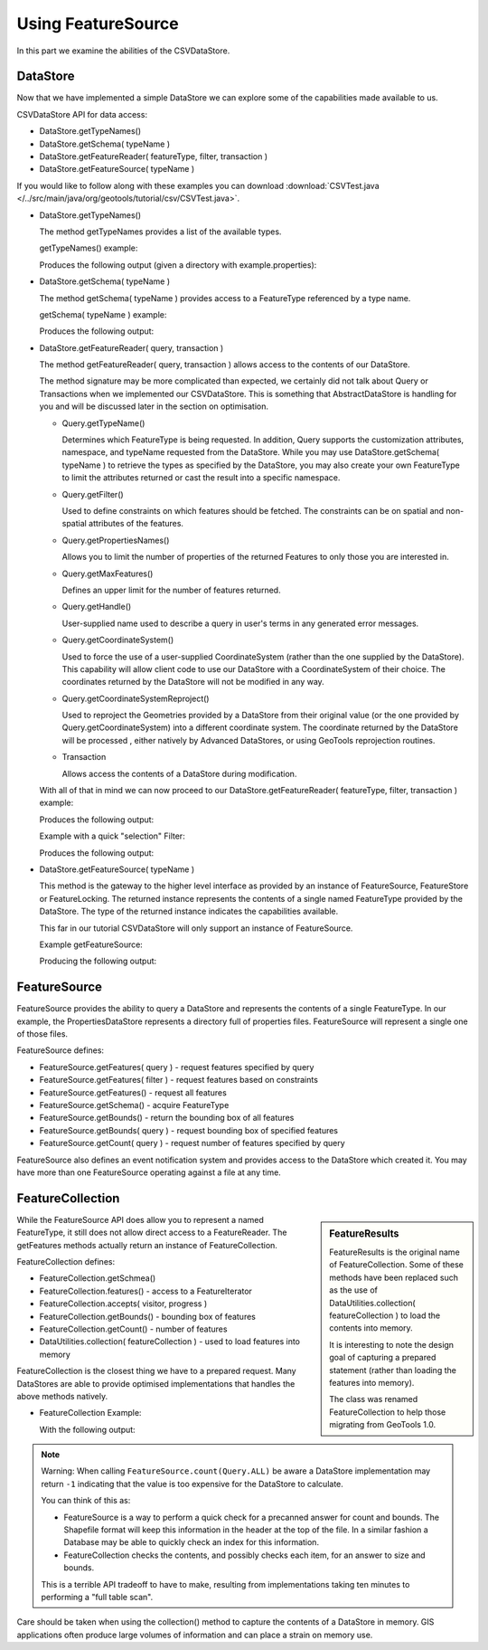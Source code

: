 Using FeatureSource
-------------------

In this part we examine the abilities of the CSVDataStore.

DataStore
^^^^^^^^^

Now that we have implemented a simple DataStore we can explore some of the capabilities made available to us.

CSVDataStore API for data access:

* DataStore.getTypeNames()
* DataStore.getSchema( typeName )
* DataStore.getFeatureReader( featureType, filter, transaction )
* DataStore.getFeatureSource( typeName )

If you would like to follow along with these examples you can download 
:download:`CSVTest.java </../src/main/java/org/geotools/tutorial/csv/CSVTest.java>`.

* DataStore.getTypeNames()
  
  The method getTypeNames provides a list of the available types.
  
  getTypeNames() example:

  .. literalinclude:: /../src/main/java/org/geotools/tutorial/csv/CSVTest.java
     :language: java
     :start-after: // example1 start
     :end-before: // example1 end

  Produces the following output (given a directory with example.properties):

  .. literalinclude:: artifacts/read-output.txt
     :language: text
     :start-after: example1 start
     :end-before: example1 end

* DataStore.getSchema( typeName )
  
  The method getSchema( typeName ) provides access to a FeatureType referenced by a type name.

  getSchema( typeName ) example:

  .. literalinclude:: /../src/main/java/org/geotools/tutorial/csv/CSVTest.java
     :language: java
     :start-after: // example2 start
     :end-before: // example2 end

  Produces the following output:

  .. literalinclude:: artifacts/read-output.txt
     :language: text
     :start-after: example2 start
     :end-before: example2 end

* DataStore.getFeatureReader( query, transaction )
  
  The method getFeatureReader( query, transaction ) allows access to the contents
  of our DataStore.
  
  The method signature may be more complicated than expected, we certainly did not talk
  about Query or Transactions when we implemented our CSVDataStore. This is something
  that AbstractDataStore is handling for you and will be discussed later in the section
  on optimisation.

  * Query.getTypeName()
  
    Determines which FeatureType is being requested. In addition, Query supports the
    customization attributes, namespace, and typeName requested from the DataStore.
    While you may use DataStore.getSchema( typeName ) to retrieve the types as specified by
    the DataStore, you may also create your own FeatureType to limit the attributes returned
    or cast the result into a specific namespace.
  
  * Query.getFilter()
    
    Used to define constraints on which features should be fetched. The constraints
    can be on spatial and non-spatial attributes of the features.

  * Query.getPropertiesNames()
  
    Allows you to limit the number of properties of the returned Features to only those
    you are interested in.

  * Query.getMaxFeatures()
    
    Defines an upper limit for the number of features returned.
  
  * Query.getHandle()
    
    User-supplied name used to describe a query in user's terms in any generated error messages.
  
  * Query.getCoordinateSystem()
    
    Used to force the use of a user-supplied CoordinateSystem (rather than the one supplied
    by the DataStore). This capability will allow client code to use our DataStore with a
    CoordinateSystem of their choice. The coordinates returned by the DataStore will not be
    modified in any way.
  
  * Query.getCoordinateSystemReproject()
    
    Used to reproject the Geometries provided by a DataStore from their original value (or
    the one provided by Query.getCoordinateSystem) into a different coordinate system.
    The coordinate returned by the DataStore will be processed , either natively by
    Advanced DataStores, or using GeoTools reprojection routines.

  .. I suspect the following is no longer relevant (based on above)
  .. .. note::
     
  ..    Since this tutorial was written Query has expanding its capabilities
     (and the capabilities of your DataStore) to include support for reprojection.
     
     It also offers an "open ended" pathway for expansion using "query hints".
     
  * Transaction
    
    Allows access the contents of a DataStore during modification.

  With all of that in mind we can now proceed to our
  DataStore.getFeatureReader( featureType, filter, transaction ) example:
    
  .. literalinclude:: /../src/main/java/org/geotools/tutorial/csv/CSVTest.java
     :language: java
     :start-after: // example3 start
     :end-before: // example3 end

  Produces the following output:
  
  .. literalinclude:: artifacts/read-output.txt
     :language: text
     :start-after: example3 start
     :end-before: example3 end
	
  Example with a quick "selection" Filter:
    
  .. literalinclude:: /../src/main/java/org/geotools/tutorial/csv/CSVTest.java
     :language: java
     :start-after: // example4 start
     :end-before: // example4 end

  Produces the following output:
  
  .. literalinclude:: artifacts/read-output.txt
     :language: text
     :start-after: example4 start
     :end-before: example4 end

* DataStore.getFeatureSource( typeName )
  
  This method is the gateway to the higher level interface as provided by an instance of FeatureSource,
  FeatureStore or FeatureLocking. The returned instance represents the contents of a single
  named FeatureType provided by the DataStore. The type of the returned instance indicates
  the capabilities available.
  
  This far in our tutorial CSVDataStore will only support an instance of FeatureSource.

  Example getFeatureSource:
    
  .. literalinclude:: /../src/main/java/org/geotools/tutorial/csv/CSVTest.java
     :language: java
     :start-after: // example5 start
     :end-before: // example5 end
  
  Producing the following output:

  .. literalinclude:: artifacts/read-output.txt
     :language: text
     :start-after: example5 start
     :end-before: example5 end


FeatureSource
^^^^^^^^^^^^^

FeatureSource provides the ability to query a DataStore and represents the contents of a single
FeatureType. In our example, the PropertiesDataStore represents a directory full of properties
files. FeatureSource will represent a single one of those files.

FeatureSource defines:

* FeatureSource.getFeatures( query ) - request features specified by query
* FeatureSource.getFeatures( filter ) - request features based on constraints
* FeatureSource.getFeatures() - request all features
* FeatureSource.getSchema() - acquire FeatureType
* FeatureSource.getBounds() - return the bounding box of all features
* FeatureSource.getBounds( query ) - request bounding box of specified features
* FeatureSource.getCount( query ) - request number of features specified by query

FeatureSource also defines an event notification system and provides access to the DataStore
which created it. You may have more than one FeatureSource operating against a file at any time.

FeatureCollection
^^^^^^^^^^^^^^^^^

.. sidebar:: FeatureResults
   
   FeatureResults is the original name of FeatureCollection.
   Some of these methods have been replaced such as the use of
   DataUtilities.collection( featureCollection ) to load
   the contents into memory.
   
   It is interesting to note the design goal of capturing a
   prepared statement (rather than loading the features into memory).
   
   The class was renamed FeatureCollection to help those migrating
   from GeoTools 1.0.
   
While the FeatureSource API does allow you to represent a named FeatureType, it still does not
allow direct access to a FeatureReader. The getFeatures methods actually return an instance of
FeatureCollection.

FeatureCollection defines:

* FeatureCollection.getSchmea()
* FeatureCollection.features() - access to a FeatureIterator
* FeatureCollection.accepts( visitor, progress )
* FeatureCollection.getBounds() - bounding box of features
* FeatureCollection.getCount() - number of features
* DataUtilities.collection( featureCollection ) - used to load features into memory

FeatureCollection is the closest thing we have to a prepared request. Many DataStores are able to
provide optimised implementations that handles the above methods natively.

* FeatureCollection Example:
  
  .. literalinclude:: /../src/main/java/org/geotools/tutorial/csv/CSVTest.java
     :language: java
     :start-after: // example6 start
     :end-before: // example6 end
  
  With the following output:

  .. literalinclude:: artifacts/read-output.txt
     :language: text
     :start-after: example6 start
     :end-before: example6 end

.. note::
   
   Warning: When calling ``FeatureSource.count(Query.ALL)`` be aware a DataStore implementation may return ``-1`` indicating that the value is too expensive for the DataStore to calculate. 
   
   You can think of this as:
   
   * FeatureSource is a way to perform a quick check for a precanned answer for count and bounds.
     The Shapefile format will keep this information in the header at the top of the
     file. In a similar fashion a Database may be able to quickly check an index for this information.
   * FeatureCollection checks the contents, and possibly checks each item, for an answer to
     size and bounds.
     
   This is a terrible API tradeoff to have to make, resulting from implementations taking ten minutes to performing a "full table scan".
     
Care should be taken when using the collection() method to capture the contents of a DataStore in
memory. GIS applications often produce large volumes of information and can place a strain
on memory use.
